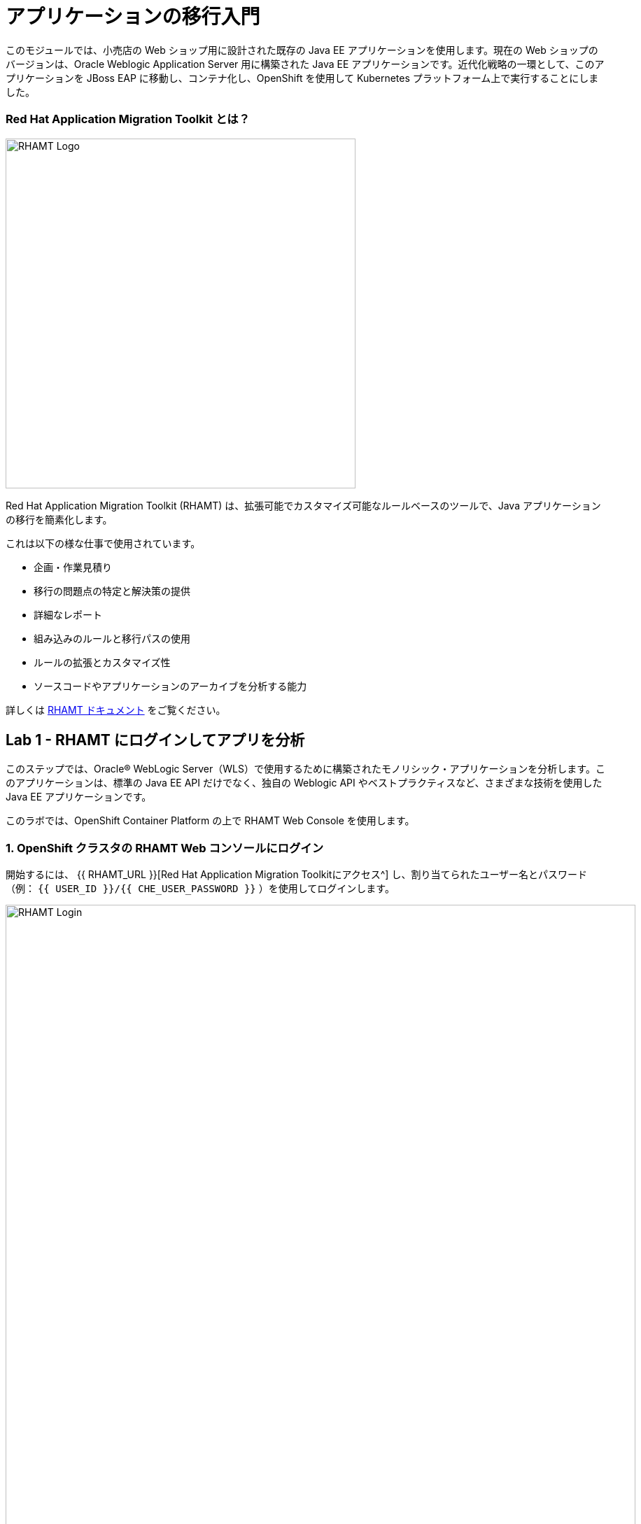 = アプリケーションの移行入門 
:experimental:

このモジュールでは、小売店の Web ショップ用に設計された既存の Java EE アプリケーションを使用します。現在の Web ショップのバージョンは、Oracle Weblogic Application Server 用に構築された Java EE アプリケーションです。近代化戦略の一環として、このアプリケーションを JBoss EAP に移動し、コンテナ化し、OpenShift を使用して Kubernetes プラットフォーム上で実行することにしました。

=== Red Hat Application Migration Toolkit とは？

image::rhamt_logo.png[RHAMT Logo, 500]

Red Hat Application Migration Toolkit (RHAMT) は、拡張可能でカスタマイズ可能なルールベースのツールで、Java アプリケーションの移行を簡素化します。

これは以下の様な仕事で使用されています。

* 企画・作業見積り
* 移行の問題点の特定と解決策の提供
* 詳細なレポート
* 組み込みのルールと移行パスの使用
* ルールの拡張とカスタマイズ性
* ソースコードやアプリケーションのアーカイブを分析する能力

詳しくは https://access.redhat.com/documentation/en/red-hat-application-migration-toolkit[RHAMT ドキュメント^] をご覧ください。

== Lab 1 - RHAMT にログインしてアプリを分析

このステップでは、Oracle® WebLogic Server（WLS）で使用するために構築されたモノリシック・アプリケーションを分析します。このアプリケーションは、標準の Java EE API だけでなく、独自の Weblogic API やベストプラクティスなど、さまざまな技術を使用した Java EE アプリケーションです。

このラボでは、OpenShift Container Platform の上で RHAMT Web Console を使用します。

=== 1. OpenShift クラスタの RHAMT Web コンソールにログイン

開始するには、 {{ RHAMT_URL }}[Red Hat Application Migration Toolkitにアクセス^] し、割り当てられたユーザー名とパスワード（例： `{{ USER_ID }}/{{ CHE_USER_PASSWORD }}` ）を使用してログインします。

image::rhamt_login.png[RHAMT Login, 900]

=== 2. 新規プロジェクトの作成

**New Project** をクリックします。名前とオプションの説明を入力してプロジェクトを作成します。他の参加者との衝突を避けるため、プロジェクト名を `{{USER_ID}}-eap-migration` としてください。

image::rhamt_landing_page.png[RHAMT Landing Page, 900]

image::rhamt_create_project.png[RHAMT Create Project, 900]

=== 3. モノリスアプリケーションをプロジェクトに追加

*Server Path* を選択して、私たちのモノリシック アプリケーションを分析します。

* Server Path: `/opt/apps`

image::rhamt_add_monolith_app1.png[RHAMT Add App, 900]

=== 4. Transformation Path で _Migration to JBoss EAP 7_ を選択

分析中に `com` と `weblogic` のパッケージを含めるため、これらのパッケージのチェックボックスを選択し、 *Save & Run* ボタンをクリックします。分析結果のダッシュボードページに移動しますので、分析が完了するまで待ちます（1～2分程度かかります）。

image::rhamt_check_monolith_app.png[RHAMT Add App, 900]


=== 5. Active Analysis のページに移動し、完了したら最新の結果をクリック

[NOTE]
====
あなたのレポートは数秒 _待機（queued）_ 状態になっているかもしれません。
すぐにプログレスバーが表示され、レポートが完了したら続けられます。
1分以上待たされているようであれば、ブラウザのページを更新してみてください。
====

`#1` リンク（または `#2` ）をクリックすると、レポートが表示されます。

image::rhamt_complete_analysis.png[RHAMT Complete, 900]

=== 6. レポートを確認

image::rhamt_result_landing_page.png[RHAMT Langing Page, 900]

レポートの一番最初のページには、処理されたアプリケーションが掲載されています。各行には、そのアプリケーションでストーリーポイント、インシデントの数、遭遇した技術が概要で記載されています。

**`monolith.war` のリンクをクリックすると** 、プロジェクトの詳細にアクセスできます。

image::rhamt_project_overview.png[RHAMT Project Overview, 900]

=== 7. レポートの理解

ダッシュボードでは、アプリケーションの全体の移行作業の概要を確認できます。それは以下をまとめています。

* カテゴリー別のインシデント・ストーリーポイント
* 提案された変更点の労力レベル別のインシデントとストーリーポイント
* パッケージ別のインシデント

[NOTE]
====
ストーリーポイントは、アジャイルソフトウェア開発で一般的に使用される抽象的なメトリックです。これは、機能や変更を実装するために必要な労力の相対的なレベルを見積もるために使われます。Red Hat Application Migration Toolkit は、ストーリーポイントを使用して、特定のアプリケーション構成やアプリケーション全体の移行に必要な労力のレベルを表現します。移行するアプリケーションの規模や複雑さによって、労力のレベルは大きく変わります。
====

このレポートを使って、各アプリがどれくらい簡単か、どれくらい難しいかを見積もれます。そして、どのアプリを移行するか、リファクタリングを行うか、そして放置するかを決定します。今回は JBoss EAP へのストレートな移行を行います。

次のステップでコードを変更します!
